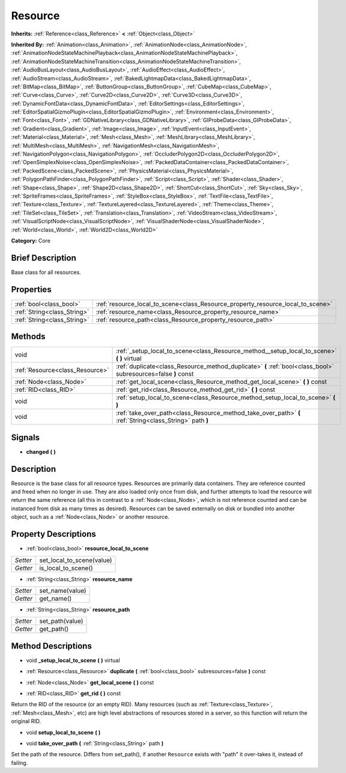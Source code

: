.. Generated automatically by doc/tools/makerst.py in Godot's source tree.
.. DO NOT EDIT THIS FILE, but the Resource.xml source instead.
.. The source is found in doc/classes or modules/<name>/doc_classes.

.. _class_Resource:

Resource
========

**Inherits:** :ref:`Reference<class_Reference>` **<** :ref:`Object<class_Object>`

**Inherited By:** :ref:`Animation<class_Animation>`, :ref:`AnimationNode<class_AnimationNode>`, :ref:`AnimationNodeStateMachinePlayback<class_AnimationNodeStateMachinePlayback>`, :ref:`AnimationNodeStateMachineTransition<class_AnimationNodeStateMachineTransition>`, :ref:`AudioBusLayout<class_AudioBusLayout>`, :ref:`AudioEffect<class_AudioEffect>`, :ref:`AudioStream<class_AudioStream>`, :ref:`BakedLightmapData<class_BakedLightmapData>`, :ref:`BitMap<class_BitMap>`, :ref:`ButtonGroup<class_ButtonGroup>`, :ref:`CubeMap<class_CubeMap>`, :ref:`Curve<class_Curve>`, :ref:`Curve2D<class_Curve2D>`, :ref:`Curve3D<class_Curve3D>`, :ref:`DynamicFontData<class_DynamicFontData>`, :ref:`EditorSettings<class_EditorSettings>`, :ref:`EditorSpatialGizmoPlugin<class_EditorSpatialGizmoPlugin>`, :ref:`Environment<class_Environment>`, :ref:`Font<class_Font>`, :ref:`GDNativeLibrary<class_GDNativeLibrary>`, :ref:`GIProbeData<class_GIProbeData>`, :ref:`Gradient<class_Gradient>`, :ref:`Image<class_Image>`, :ref:`InputEvent<class_InputEvent>`, :ref:`Material<class_Material>`, :ref:`Mesh<class_Mesh>`, :ref:`MeshLibrary<class_MeshLibrary>`, :ref:`MultiMesh<class_MultiMesh>`, :ref:`NavigationMesh<class_NavigationMesh>`, :ref:`NavigationPolygon<class_NavigationPolygon>`, :ref:`OccluderPolygon2D<class_OccluderPolygon2D>`, :ref:`OpenSimplexNoise<class_OpenSimplexNoise>`, :ref:`PackedDataContainer<class_PackedDataContainer>`, :ref:`PackedScene<class_PackedScene>`, :ref:`PhysicsMaterial<class_PhysicsMaterial>`, :ref:`PolygonPathFinder<class_PolygonPathFinder>`, :ref:`Script<class_Script>`, :ref:`Shader<class_Shader>`, :ref:`Shape<class_Shape>`, :ref:`Shape2D<class_Shape2D>`, :ref:`ShortCut<class_ShortCut>`, :ref:`Sky<class_Sky>`, :ref:`SpriteFrames<class_SpriteFrames>`, :ref:`StyleBox<class_StyleBox>`, :ref:`TextFile<class_TextFile>`, :ref:`Texture<class_Texture>`, :ref:`TextureLayered<class_TextureLayered>`, :ref:`Theme<class_Theme>`, :ref:`TileSet<class_TileSet>`, :ref:`Translation<class_Translation>`, :ref:`VideoStream<class_VideoStream>`, :ref:`VisualScriptNode<class_VisualScriptNode>`, :ref:`VisualShaderNode<class_VisualShaderNode>`, :ref:`World<class_World>`, :ref:`World2D<class_World2D>`

**Category:** Core

Brief Description
-----------------

Base class for all resources.

Properties
----------

+-----------------------------+---------------------------------------------------------------------------------+
| :ref:`bool<class_bool>`     | :ref:`resource_local_to_scene<class_Resource_property_resource_local_to_scene>` |
+-----------------------------+---------------------------------------------------------------------------------+
| :ref:`String<class_String>` | :ref:`resource_name<class_Resource_property_resource_name>`                     |
+-----------------------------+---------------------------------------------------------------------------------+
| :ref:`String<class_String>` | :ref:`resource_path<class_Resource_property_resource_path>`                     |
+-----------------------------+---------------------------------------------------------------------------------+

Methods
-------

+---------------------------------+----------------------------------------------------------------------------------------------------------------+
| void                            | :ref:`_setup_local_to_scene<class_Resource_method__setup_local_to_scene>` **(** **)** virtual                  |
+---------------------------------+----------------------------------------------------------------------------------------------------------------+
| :ref:`Resource<class_Resource>` | :ref:`duplicate<class_Resource_method_duplicate>` **(** :ref:`bool<class_bool>` subresources=false **)** const |
+---------------------------------+----------------------------------------------------------------------------------------------------------------+
| :ref:`Node<class_Node>`         | :ref:`get_local_scene<class_Resource_method_get_local_scene>` **(** **)** const                                |
+---------------------------------+----------------------------------------------------------------------------------------------------------------+
| :ref:`RID<class_RID>`           | :ref:`get_rid<class_Resource_method_get_rid>` **(** **)** const                                                |
+---------------------------------+----------------------------------------------------------------------------------------------------------------+
| void                            | :ref:`setup_local_to_scene<class_Resource_method_setup_local_to_scene>` **(** **)**                            |
+---------------------------------+----------------------------------------------------------------------------------------------------------------+
| void                            | :ref:`take_over_path<class_Resource_method_take_over_path>` **(** :ref:`String<class_String>` path **)**       |
+---------------------------------+----------------------------------------------------------------------------------------------------------------+

Signals
-------

.. _class_Resource_signal_changed:

- **changed** **(** **)**

Description
-----------

Resource is the base class for all resource types. Resources are primarily data containers. They are reference counted and freed when no longer in use. They are also loaded only once from disk, and further attempts to load the resource will return the same reference (all this in contrast to a :ref:`Node<class_Node>`, which is not reference counted and can be instanced from disk as many times as desired). Resources can be saved externally on disk or bundled into another object, such as a :ref:`Node<class_Node>` or another resource.

Property Descriptions
---------------------

.. _class_Resource_property_resource_local_to_scene:

- :ref:`bool<class_bool>` **resource_local_to_scene**

+----------+---------------------------+
| *Setter* | set_local_to_scene(value) |
+----------+---------------------------+
| *Getter* | is_local_to_scene()       |
+----------+---------------------------+

.. _class_Resource_property_resource_name:

- :ref:`String<class_String>` **resource_name**

+----------+-----------------+
| *Setter* | set_name(value) |
+----------+-----------------+
| *Getter* | get_name()      |
+----------+-----------------+

.. _class_Resource_property_resource_path:

- :ref:`String<class_String>` **resource_path**

+----------+-----------------+
| *Setter* | set_path(value) |
+----------+-----------------+
| *Getter* | get_path()      |
+----------+-----------------+

Method Descriptions
-------------------

.. _class_Resource_method__setup_local_to_scene:

- void **_setup_local_to_scene** **(** **)** virtual

.. _class_Resource_method_duplicate:

- :ref:`Resource<class_Resource>` **duplicate** **(** :ref:`bool<class_bool>` subresources=false **)** const

.. _class_Resource_method_get_local_scene:

- :ref:`Node<class_Node>` **get_local_scene** **(** **)** const

.. _class_Resource_method_get_rid:

- :ref:`RID<class_RID>` **get_rid** **(** **)** const

Return the RID of the resource (or an empty RID). Many resources (such as :ref:`Texture<class_Texture>`, :ref:`Mesh<class_Mesh>`, etc) are high level abstractions of resources stored in a server, so this function will return the original RID.

.. _class_Resource_method_setup_local_to_scene:

- void **setup_local_to_scene** **(** **)**

.. _class_Resource_method_take_over_path:

- void **take_over_path** **(** :ref:`String<class_String>` path **)**

Set the path of the resource. Differs from set_path(), if another ``Resource`` exists with "path" it over-takes it, instead of failing.

